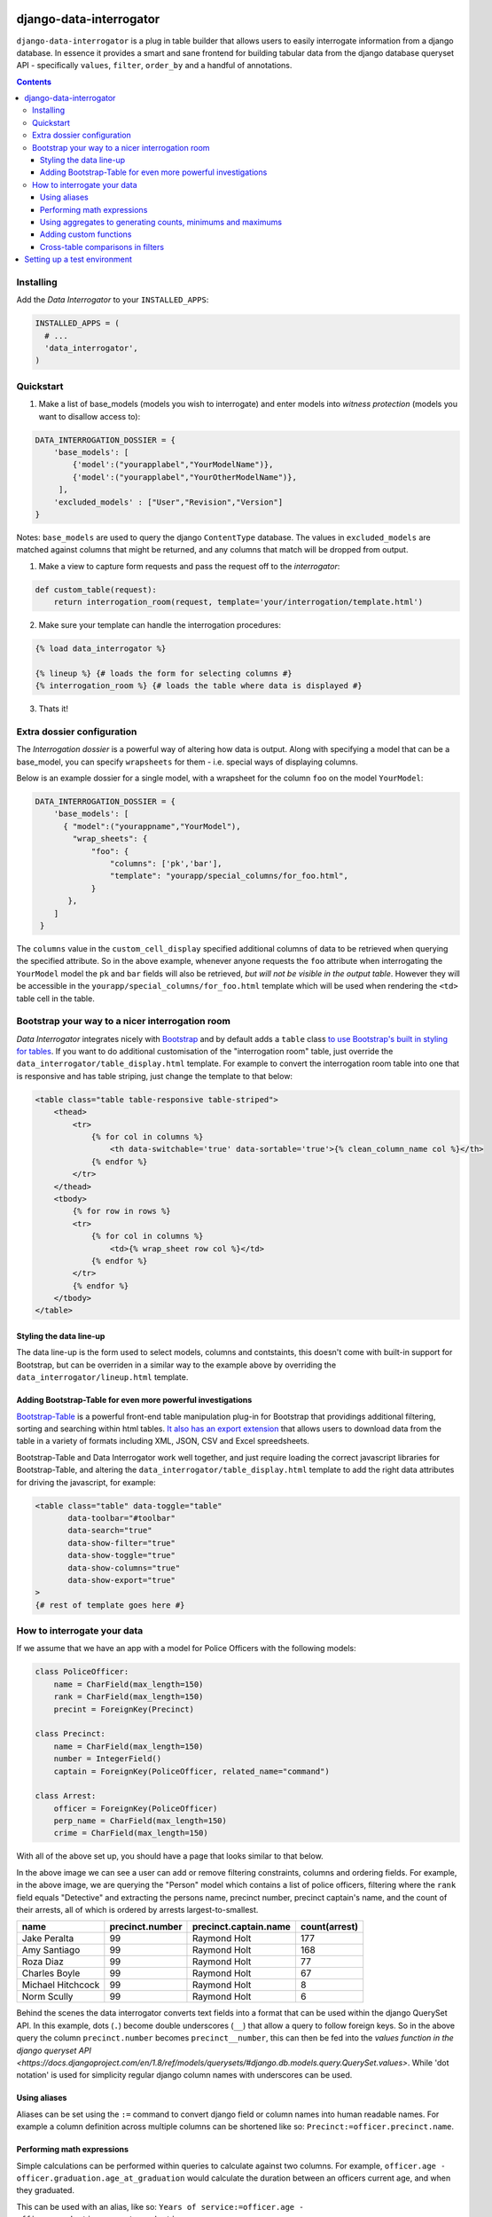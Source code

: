 django-data-interrogator
========================

``django-data-interrogator`` is a plug in table builder that allows users to easily interrogate information from a django database. In essence it provides a smart and sane frontend for building tabular data from the django database queryset API - specifically ``values``, ``filter``, ``order_by`` and a handful of annotations.

.. contents::

Installing
----------

Add the *Data Interrogator* to your ``INSTALLED_APPS``:\

.. code-block:: python

   INSTALLED_APPS = (
     # ...
     'data_interrogator',
   )

Quickstart
----------

#. Make a list of base_models (models you wish to interrogate) and enter models into *witness protection* (models you want to disallow access to):

.. code-block:: python 

    DATA_INTERROGATION_DOSSIER = {
        'base_models': [
            {'model':("yourapplabel","YourModelName")},
            {'model':("yourapplabel","YourOtherModelName")},
         ],
        'excluded_models' : ["User","Revision","Version"]
    }

Notes: ``base_models`` are used to query the django ``ContentType`` database. The values in ``excluded_models`` are matched against columns that might be returned, and any columns that match will be dropped from output.

1. Make a view to capture form requests and pass the request off to the *interrogator*:

.. code-block:: python 

    def custom_table(request):
        return interrogation_room(request, template='your/interrogation/template.html')

2. Make sure your template can handle the interrogation procedures::

.. code-block:: django

    {% load data_interrogator %}

    {% lineup %} {# loads the form for selecting columns #}
    {% interrogation_room %} {# loads the table where data is displayed #}
    
3. Thats it!

Extra dossier configuration
---------------------------

The *Interrogation dossier* is a powerful way of altering how data is output. Along with specifying a model that can be a base_model, you can specify ``wrapsheets`` for them - i.e. special ways of displaying columns.

Below is an example dossier for a single model, with a wrapsheet for the column ``foo`` on the model ``YourModel``:

.. code-block:: python

    DATA_INTERROGATION_DOSSIER = {
        'base_models': [
          { "model":("yourappname","YourModel"),
            "wrap_sheets": {
                "foo": {
                    "columns": ['pk','bar'],
                    "template": "yourapp/special_columns/for_foo.html",
                }
           },
        ]
     }

The ``columns`` value in the ``custom_cell_display`` specified additional columns of data to be retrieved when querying the specified attribute. So in the above example, whenever anyone requests the ``foo`` attribute when interrogating the ``YourModel`` model the ``pk`` and ``bar`` fields will also be retrieved, *but will not be visible in the output table*. However they will be accessible in the ``yourapp/special_columns/for_foo.html`` template which will be used when rendering the ``<td>`` table cell in the table.

Bootstrap your way to a nicer interrogation room
------------------------------------------------

*Data Interrogator* integrates nicely with `Bootstrap <http://getbootstrap.com>`_ and by default adds a ``table`` class `to use Bootstrap's built in styling for tables <http://getbootstrap.com/css/#tables>`_. If you want to do additional customisation of the "interrogation room" table, just override the ``data_interrogator/table_display.html`` template. For example to convert the interrogation room table into one that is responsive and has table striping, just change the template to that below:

.. code-block:: django

    <table class="table table-responsive table-striped">
        <thead>
            <tr>
                {% for col in columns %}
                    <th data-switchable='true' data-sortable='true'>{% clean_column_name col %}</th>
                {% endfor %}
            </tr>
        </thead>
        <tbody>
            {% for row in rows %}
            <tr>
                {% for col in columns %}
                    <td>{% wrap_sheet row col %}</td>
                {% endfor %}
            </tr>
            {% endfor %}
        </tbody>
    </table>

Styling the data line-up
~~~~~~~~~~~~~~~~~~~~~~~~
The data line-up is the form used to select models, columns and contstaints, this doesn't come with built-in support for Bootstrap, but can be overriden in a similar way to the example above by overriding the ``data_interrogator/lineup.html`` template.

Adding Bootstrap-Table for even more powerful investigations
~~~~~~~~~~~~~~~~~~~~~~~~~~~~~~~~~~~~~~~~~~~~~~~~~~~~~~~~~~~~
`Bootstrap-Table <https://github.com/wenzhixin/bootstrap-table>`_ is a powerful front-end table manipulation plug-in for Bootstrap that providings additional filtering, sorting and searching within html tables. `It also has an export extension <http://bootstrap-table.wenzhixin.net.cn/extensions/#table-export>`_ that allows users to download data from the table in a variety of formats including XML, JSON, CSV and Excel spreedsheets. 

Bootstrap-Table and Data Interrogator work well together, and just require loading  the correct javascript libraries for Bootstrap-Table, and altering the ``data_interrogator/table_display.html`` template to add the right data attributes for driving the javascript, for example:

.. code-block:: django

    <table class="table" data-toggle="table"
           data-toolbar="#toolbar"
           data-search="true"
           data-show-filter="true"
           data-show-toggle="true"
           data-show-columns="true"
           data-show-export="true"
    >
    {# rest of template goes here #}

How to interrogate your data
----------------------------

If we assume that we have an app with a model for Police Officers with the following models:

.. code-block:: python

    class PoliceOfficer:
        name = CharField(max_length=150)
        rank = CharField(max_length=150)
        precint = ForeignKey(Precinct)
        
    class Precinct:
        name = CharField(max_length=150)
        number = IntegerField()
        captain = ForeignKey(PoliceOfficer, related_name="command")
    
    class Arrest:
        officer = ForeignKey(PoliceOfficer)
        perp_name = CharField(max_length=150)
        crime = CharField(max_length=150)

With all of the above set up, you should have a page that looks similar to that below.

.. image:: https://cloud.githubusercontent.com/assets/2173174/8870301/4511a998-3230-11e5-94e0-2a60968a814a.png

In the above image we can see a user can add or remove filtering constraints, columns and ordering fields. For example, in the above image, we are querying the "Person" model which contains a list of police officers, filtering where the ``rank`` field equals "Detective" and extracting the persons name, precinct number, precinct captain's name, and the count of their arrests, all of which is ordered by arrests largest-to-smallest.

================= =============== ===================== =============
    name          precinct.number precinct.captain.name count(arrest)
================= =============== ===================== =============
Jake Peralta                  99      Raymond Holt            177
Amy Santiago                  99      Raymond Holt            168
Roza Diaz                     99      Raymond Holt             77
Charles Boyle                 99      Raymond Holt             67
Michael Hitchcock             99      Raymond Holt              8
Norm Scully                   99      Raymond Holt              6
================= =============== ===================== =============

Behind the scenes the data interrogator converts text fields into a format that can be used within the django QuerySet API. In this example, dots (``.``) become double underscores (``__``) that allow a query to follow foreign keys. So in the above query the column ``precinct.number`` becomes ``precinct__number``, this can then be fed into the `values function in the django queryset API <https://docs.djangoproject.com/en/1.8/ref/models/querysets/#django.db.models.query.QuerySet.values>`. While 'dot notation' is used for simplicity regular django column names with underscores can be used.


Using aliases
~~~~~~~~~~~~~

Aliases can be set using the ``:=`` command to convert django field or column names into human readable names.
For example a column definition across multiple columns can be shortened like so: ``Precinct:=officer.precinct.name``.

Performing math expressions
~~~~~~~~~~~~~~~~~~~~~~~~~~~

Simple calculations can be performed within queries to calculate against two columns.
For example, ``officer.age - officer.graduation.age_at_graduation`` would calculate the duration between an officers current age, and when they graduated.

This can be used with an alias, like so: ``Years of service:=officer.age - officer.graduation.age_at_graduation``

Current math functions allowed are addition (``+``), subtraction (``-``), multiplication (``*``) and division (``/``).


Using aggregates to generating counts, minimums and maximums
~~~~~~~~~~~~~~~~~~~~~~~~~~~~~~~~~~~~~~~~~~~~~~~~~~~~~~~~~~~~
A small number of `aggregate functions <https://docs.djangoproject.com/en/1.8/ref/models/querysets/#aggregate>`_ are available from the front end - currently ``Count()``, ``Max()`` and ``Min()``. Since these need to be set up in code, these need to be exectued using special syntax - that is just wrapping a column name in the aggregating command (like demonstrated above), with the argument ``count(arrests)``.

Supported aggregates are:

* ``min(column)``: Returns the minimum value in the associated column.
* ``max(column)``: Returns the minimum value in the associated column.
* ``sum(column)``: Returns the total added value of all entries in the associated column.
* ``avg(column)``: Returns the mean average of the associated column.
* ``count(column)``: Returns the total number of entries in the associated column.
* ``substr(column, start_position, end_position)``: Returns a substring of entries in the column. Example: ``substr(name, 0, 5)`` returns the first 5 letters of each entry in a column
* ``concat(column1, column2, ...)``: Returns a joined string of a number of columns. Static strings can be included in quotes. Example: ``concat(first_name, " ", last_name, ".")`` retuns a single column with a full name with a space in the middle and a period at the end.
* ``group(column)``: Returns a string that contains all columns concatenated together. Example: `group(column)`
* ``sumif(column)``: Returns a sum of all values that meet a condition in a column. Example: ``sumif(age, age>18)`` will get the total age for all people over 18
* ``lookup(column)``: Returns a lookup for a column. See below:

  Look ups allow for a pivot-table like extract of data from a matching joined. For example, if we have the arrests table above and want a list of officers, crimes they have arrested people for, and names of suspects the following query would provide this:

  ``name, Grand Theft Auto:=lookup(arrest.crime,"Grand Theft Auto",arrest.suspect), Larceny:=lookup(arrest.crime,"Larceny",arrest.suspect)``

  ================= ================ =====================
     name           Grand Theft Auto Larceny
  ================= ================ =====================
  Jake Peralta       Mary Smith       Bob Andrews
  Amy Santiago       John Rogers      Jeff Fakename
  Roza Diaz          Walter Gower     Rob Ogdens
  ================= ================ =====================


Adding custom functions
~~~~~~~~~~~~~~~~~~~~~~~

The ``aggregators.py`` file provides the ``InterrogatorFunction`` which can be used to transform an argument string into a django expression.
Each ``InterrogatorFunction`` has the following:

* ``command``: Class property that defines the name of the function in the user interface. eg. ``command = "my_func"`` will expose a ``my_func`` function to users in the UI.
* ``aggregator``: Class property that defines the django expression used in the function.
* ``process_arguments(self, argument_string)``: Instance method that converts the string to arguments (``args`` and ``kwargs``) for the ``aggregator`` expression.


Cross-table comparisons in filters
~~~~~~~~~~~~~~~~~~~~~~~~~~~~~~~~~~
Most django queries in filters match a field with a given string, however there are cases where you would like to compare values between columns. These can be achieved by using ``F()`` statements in django. A user can specify that a filter should compare columns with an ``F()`` statement by using a ``double equals`` in the filter. If for example, we wanted to see a list of officers *who had also been arrested* we could do this by filtering with ``name==arrest.perp_name`` which would be normalised in django to ``QuerySet.filter(name=F('perp_name'))``.


Setting up a test environment
=============================

* ``cd dev``
* ``docker-compose up -d``
* ``docker-compose exec dev bash``
* ``django-admin [YOUR_COMMAND]``

To play with data load the shops fixture

* ``django-admin migrate``
* ``django-admin loaddata data.json``

To run the development server

* ``python manage.py runserver 0.0.0.0:8001``